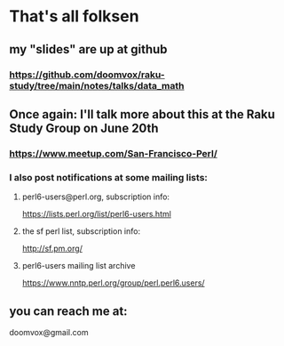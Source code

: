 * That's all folksen
** my "slides" are up at github
*** https://github.com/doomvox/raku-study/tree/main/notes/talks/data_math

** Once again: I'll talk more about this at the Raku Study Group on June 20th
*** https://www.meetup.com/San-Francisco-Perl/
*** I also post notifications at some mailing lists:
**** perl6-users@perl.org, subscription info:
https://lists.perl.org/list/perl6-users.html
**** the sf perl list, subscription info:
http://sf.pm.org/
**** perl6-users mailing list archive
https://www.nntp.perl.org/group/perl.perl6.users/


** you can reach me at: 
doomvox@gmail.com

